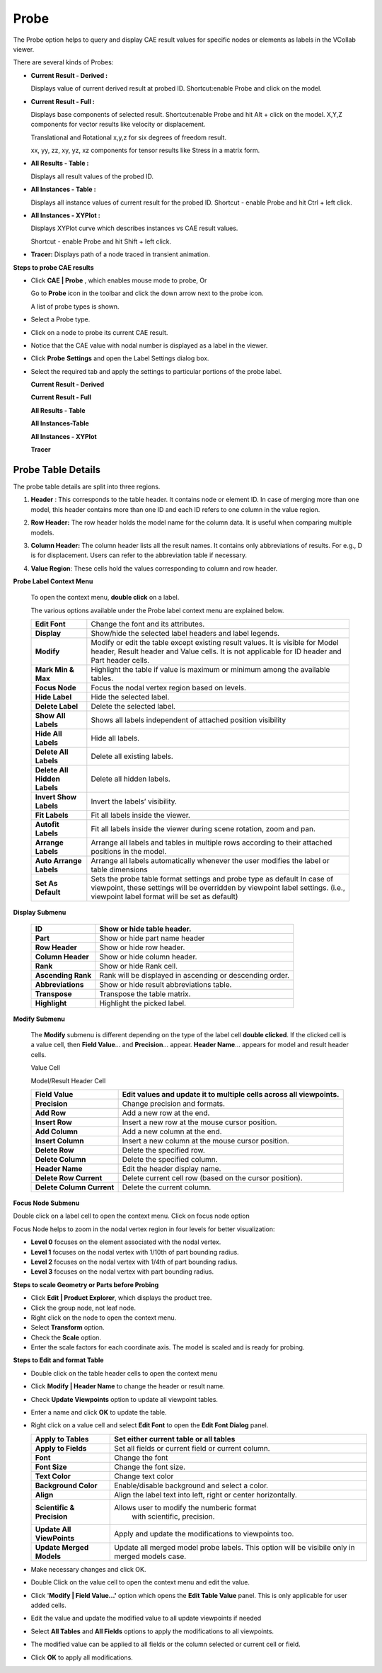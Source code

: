 Probe
=========

The Probe option helps to query and display CAE result values for specific nodes
or elements as labels in the VCollab viewer.

|image1|

There are several kinds of Probes:

-  **Current Result - Derived :**
   
   Displays value of current derived result at probed ID. Shortcut:enable Probe and click on the model.

-  **Current Result - Full :**
   
   Displays base components of selected result. Shortcut:enable Probe and hit Alt + click on the model.
   X,Y,Z components for vector results like velocity or displacement.

   |image2|

   Translational and Rotational x,y,z for six degrees of freedom result.

   |image3|

   xx, yy, zz, xy, yz, xz components for tensor results like Stress in a
   matrix form.

   |image4|

-  **All Results - Table :**

   Displays all result values of the probed ID.

-  **All Instances - Table :** 

   Displays all instance values of current result for the probed ID.
   Shortcut - enable Probe and hit Ctrl + left click.

-  **All Instances - XYPlot :**

   Displays XYPlot curve which describes instances vs CAE result values. 
   
   Shortcut - enable Probe and hit Shift + left click.

-  **Tracer:** Displays path of a node traced in transient animation.


**Steps to probe CAE results**

-  Click **CAE \| Probe** , which enables mouse mode to probe, Or

   Go to **Probe** icon |image5| in the toolbar and click the down arrow
   next to the probe icon.

   A list of probe types is shown.

   |image6|

-  Select a Probe type.

-  Click on a node to probe its current CAE result.

-  Notice that the CAE value with nodal number is displayed as a label
   in the viewer.

-  Click **Probe** **Settings** and open the Label Settings dialog box.

   |image7|


-  Select the required tab and apply the settings to particular      
   portions of the probe label.                                   

   **Current Result - Derived**  

   |image8|

   **Current Result - Full**

   |image9|

   **All Results - Table**

   |image10|

   **All Instances-Table**

   |image11|

   **All Instances - XYPlot**

   |image12|

   **Tracer**

   |image13|

Probe Table Details
-------------------

The probe table details are split into three regions.

1. **Header** : This corresponds to the table header. It contains node
   or element ID. In case of merging more than one model, this header
   contains more than one ID and each ID refers to one column in the
   value region.

2. **Row Header:** The row header holds the model name for the column
   data. It is useful when comparing multiple models.

3. **Column Header:** The column header lists all the result names. It
   contains only abbreviations of results. For e.g., D is for
   displacement. Users can refer to the abbreviation table if
   necessary.

4. **Value Region**: These cells hold the values corresponding to column
   and row header.

   |image14|

**Probe Label Context Menu**

 To open the context menu, **double click** on a label.

 |image15|

 The various options available under the Probe label context menu are explained below.

 +------------------------------+--------------------------------------+
 | **Edit Font**                | Change the font and its attributes.  |
 +------------------------------+--------------------------------------+
 | **Display**                  | Show/hide the selected label headers |
 |                              | and label legends.                   |
 +------------------------------+--------------------------------------+
 | **Modify**                   | Modify or edit the table except      |
 |                              | existing result values. It is        |
 |                              | visible for Model header, Result     |
 |                              | header and Value cells. It is not    |
 |                              | applicable for ID header and Part    |
 |                              | header cells.                        |
 +------------------------------+--------------------------------------+
 | **Mark Min & Max**           | Highlight the table if value is      |
 |                              | maximum or minimum among the         |
 |                              | available tables.                    |
 +------------------------------+--------------------------------------+
 | **Focus Node**               | Focus the nodal vertex region based  |
 |                              | on levels.                           |
 +------------------------------+--------------------------------------+
 | **Hide Label**               | Hide the selected label.             |
 +------------------------------+--------------------------------------+
 | **Delete Label**             | Delete the selected label.           |
 +------------------------------+--------------------------------------+
 | **Show All Labels**          | Shows all labels independent of      |
 |                              | attached position visibility         |
 +------------------------------+--------------------------------------+
 | **Hide All Labels**          | Hide all labels.                     |
 +------------------------------+--------------------------------------+
 | **Delete All Labels**        | Delete all existing labels.          |
 +------------------------------+--------------------------------------+
 | **Delete All Hidden Labels** | Delete all hidden labels.            |
 +------------------------------+--------------------------------------+
 | **Invert Show Labels**       | Invert the labels’ visibility.       |
 +------------------------------+--------------------------------------+
 | **Fit Labels**               | Fit all labels inside the viewer.    |
 +------------------------------+--------------------------------------+
 | **Autofit Labels**           | Fit all labels inside the viewer     |
 |                              | during scene rotation, zoom and pan. |
 +------------------------------+--------------------------------------+
 | **Arrange Labels**           | Arrange all labels and tables in     |
 |                              | multiple rows according to their     |
 |                              | attached positions in the model.     |
 +------------------------------+--------------------------------------+
 | **Auto Arrange Labels**      | Arrange all labels automatically     |
 |                              | whenever the user modifies the label |
 |                              | or table dimensions                  |
 +------------------------------+--------------------------------------+
 | **Set As Default**           | Sets the probe table format settings |
 |                              | and probe type as default In case of |
 |                              | viewpoint, these settings will be    |
 |                              | overridden by viewpoint label        |
 |                              | settings. (i.e., viewpoint label     |
 |                              | format will be set as default)       |
 +------------------------------+--------------------------------------+

**Display Submenu**

 |image16|

 +--------------------+------------------------------------------------+
 | **ID**             | Show or hide table header.                     |
 +====================+================================================+
 | **Part**           | Show or hide part name header                  |
 +--------------------+------------------------------------------------+
 | **Row Header**     | Show or hide row header.                       |
 +--------------------+------------------------------------------------+
 | **Column Header**  | Show or hide column header.                    |
 +--------------------+------------------------------------------------+
 | **Rank**           | Show or hide Rank cell.                        |
 +--------------------+------------------------------------------------+
 | **Ascending Rank** | Rank will be displayed in ascending or         |
 |                    | descending order.                              |
 +--------------------+------------------------------------------------+
 | **Abbreviations**  | Show or hide result abbreviations table.       |
 +--------------------+------------------------------------------------+
 | **Transpose**      | Transpose the table matrix.                    |
 +--------------------+------------------------------------------------+
 | **Highlight**      | Highlight the picked label.                    |
 +--------------------+------------------------------------------------+

**Modify Submenu**

 The **Modify** submenu is different depending on the type of the label
 cell **double clicked**. If the clicked cell is a value cell, then
 **Field Value**\ … and **Precision**... appear. **Header Name**\ …
 appears for model and result header cells.
 
 Value Cell 
 
 |image17| 
 
 Model/Result Header Cell
 
 |image18|
 
 +---------------------------+-----------------------------------------+
 | **Field Value**           | Edit values and update it to multiple   |
 |                           | cells across all viewpoints.            |
 +===========================+=========================================+
 | **Precision**             | Change precision and formats.           |
 +---------------------------+-----------------------------------------+
 | **Add Row**               | Add a new row at the end.               |
 +---------------------------+-----------------------------------------+
 | **Insert Row**            | Insert a new row at the mouse cursor    |
 |                           | position.                               |
 +---------------------------+-----------------------------------------+
 | **Add Column**            | Add a new column at the end.            |
 +---------------------------+-----------------------------------------+
 | **Insert Column**         | Insert a new column at the mouse cursor |
 |                           | position.                               |
 +---------------------------+-----------------------------------------+
 | **Delete Row**            | Delete the specified row.               |
 +---------------------------+-----------------------------------------+
 | **Delete Column**         | Delete the specified column.            |
 +---------------------------+-----------------------------------------+
 | **Header Name**           | Edit the header display name.           |
 +---------------------------+-----------------------------------------+
 | **Delete Row Current**    | Delete current cell row (based on the   |
 |                           | cursor position).                       |
 +---------------------------+-----------------------------------------+
 | **Delete Column Current** | Delete the current column.              |
 +---------------------------+-----------------------------------------+

**Focus Node Submenu**

Double click on a label cell to open the context menu. Click on focus
node option

|image19|

Focus Node helps to zoom in the nodal vertex region in four levels for
better visualization:

-  **Level 0** focuses on the element associated with the nodal vertex.

-  **Level 1** focuses on the nodal vertex with 1/10th of part bounding
   radius.

-  **Level 2** focuses on the nodal vertex with 1/4th of part bounding
   radius.

-  **Level 3** focuses on the nodal vertex with part bounding radius.

**Steps to scale Geometry or Parts before Probing**

-  Click **Edit \| Product Explorer**, which displays the product tree.

-  Click the group node, not leaf node.

-  Right click on the node to open the context menu.

-  Select **Transform** option.

-  Check the **Scale** option.

-  Enter the scale factors for each coordinate axis. The model is scaled
   and is ready for probing.

**Steps to Edit and format Table**

-  Double click on the table header cells to open the context menu

-  Click **Modify \| Header Name** to change the header or result name.

   |image20|

-  Check **Update Viewpoints** option to update all viewpoint tables.

-  Enter a name and click **OK** to update the table.

-  Right click on a value cell and select **Edit Font** to open the
   **Edit Font Dialog** panel.

   |image21|

   +---------------------------+-----------------------------------------+
   | **Apply to Tables**       | Set either current table or all tables  |
   +===========================+=========================================+
   | **Apply to Fields**       | Set all fields or current field or      |
   |                           | current column.                         |
   +---------------------------+-----------------------------------------+
   | **Font**                  | Change the font                         |
   +---------------------------+-----------------------------------------+
   | **Font Size**             | Change the font size.                   |
   +---------------------------+-----------------------------------------+
   | **Text Color**            | Change text color                       |
   +---------------------------+-----------------------------------------+
   | **Background Color**      | Enable/disable background and select a  |
   |                           | color.                                  |
   +---------------------------+-----------------------------------------+
   | **Align**                 | Align the label text into left, right   |
   |                           | or center horizontally.                 |
   +---------------------------+-----------------------------------------+
   | **Scientific & Precision**|Allows user to modify the numberic format|
   |                           | with scientific, precision.             |
   +---------------------------+-----------------------------------------+
   | **Update All ViewPoints** | Apply and update the modifications to   |
   |                           | viewpoints too.                         |
   +---------------------------+-----------------------------------------+
   | **Update Merged Models**  | Update all merged model probe labels.   |
   |                           | This option will be visibile only in    |
   |                           | merged models case.                     |
   +---------------------------+-----------------------------------------+

-  Make necessary changes and click OK.

-  Double Click on the value cell to open the context menu and edit the
   value.

-  Click '**Modify \| Field Value...'** option which opens the **Edit
   Table Value** panel. This is only applicable for user added cells.

   |image22|

-  Edit the value and update the modified value to all update viewpoints
   if needed

-  Select **All Tables** and **All Fields** options to apply the
   modifications to all viewpoints.

-  The modified value can be applied to all fields or the column
   selected or current cell or field.

-  Click **OK** to apply all modifications.

.. |image1| image:: JPGImages/cae_Probe_Panel.png

.. |image2| image:: JPGImages/cae_Probe_XYZ.png

.. |image3| image:: JPGImages/cae_Probe_Six_Degrees.png

.. |image4| image:: JPGImages/cae_Probe_Matrix.png

.. |image5| image:: icons/Probe.jpg

.. |image6| image:: JPGImages/cae_Probe_ListOfProbeType.png

.. |image7| image:: JPGImages/cae_Probe_LabelSettings.png

.. |image8| image:: JPGImages/cae_Probe_CurrentResult-Derived.png

.. |image9| image:: JPGImages/cae_Probe_CurrentResult-Full.png

.. |image10| image:: JPGImages/cae_Probe_AllResults_Table.png

.. |image11| image:: JPGImages/cae_Probe_AllInstances-Table.png

.. |image12| image:: JPGImages/cae_Probe_AllInstance-XYPlot.png

.. |image13| image:: JPGImages/cae_Probe_Tracer.png

.. |image14| image:: JPGImages/cae_Probe_ProbeTableDetails.png

.. |image15| image:: JPGImages/cae_Probe_ProbeLabelContextMenu.png

.. |image16| image:: JPGImages/cae_Probe_Display_Submenu.png

.. |image17| image:: JPGImages/cae_Probe_ValueCell.png

.. |image18| image:: JPGImages/cae_Probe_Model_ResultHeaderCell.png

.. |image19| image:: JPGImages/cae_Probe_FocusNodeSubmenu.png

.. |image20| image:: JPGImages/cae_Probe_Modify_Header_Name.png

.. |image21| image:: JPGImages/cae_Probe_EditValueLabelPanel.png

.. |image22| image:: JPGImages/cae_Probe_EditTableValue.png
 
